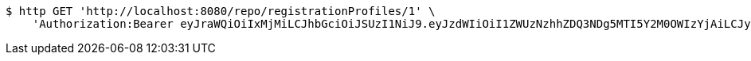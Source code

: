 [source,bash]
----
$ http GET 'http://localhost:8080/repo/registrationProfiles/1' \
    'Authorization:Bearer eyJraWQiOiIxMjMiLCJhbGciOiJSUzI1NiJ9.eyJzdWIiOiI1ZWUzNzhhZDQ3NDg5MTI5Y2M0OWIzYjAiLCJyb2xlcyI6W10sImlzcyI6Im1tYWR1LmNvbSIsImdyb3VwcyI6W10sImF1dGhvcml0aWVzIjpbXSwiY2xpZW50X2lkIjoiMjJlNjViNzItOTIzNC00MjgxLTlkNzMtMzIzMDA4OWQ0OWE3IiwiZG9tYWluX2lkIjoiMCIsImF1ZCI6InRlc3QiLCJuYmYiOjE1OTgwODQ4MzUsInVzZXJfaWQiOiIxMTExMTExMTEiLCJzY29wZSI6ImEuZ2xvYmFsLnJlZ19wcm9maWxlLnJlYWQiLCJleHAiOjE1OTgwODQ4NDAsImlhdCI6MTU5ODA4NDgzNSwianRpIjoiZjViZjc1YTYtMDRhMC00MmY3LWExZTAtNTgzZTI5Y2RlODZjIn0.OFzJlPvVL5PCff0gKc_4MpAwxYlztAANtwVvEo6RXAaiVhZAQVCj-ssIO7dXxViFObc_ZED-VZI4Q4nfeK4wJFD2-B25d3FKycamHNMEm9_6JTZStoa4UxBiasnw5oE1X9rTpwhY3Jm7gBWtBJqmM1OZhSjay1kx-gCKJDAcY-8OrP7bBCcc9pZ_cNAGgWsP5LU2DCCV_wQKIRsTb_n113mME8X3kIj3dAfP_HR0M9SSioMs9y9Wq0xnt21zahbJZmGmldMMxe2NBs_p_Ocb3uzEoD6smAFPoHWDhSMi1iZ9nkLEemkkJOb1EM02BYn7sQp_ACCOWokK5IwHAULqbw'
----